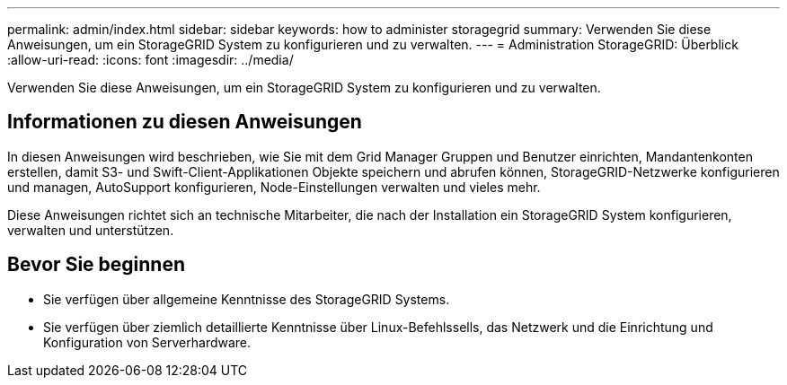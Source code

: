 ---
permalink: admin/index.html 
sidebar: sidebar 
keywords: how to administer storagegrid 
summary: Verwenden Sie diese Anweisungen, um ein StorageGRID System zu konfigurieren und zu verwalten. 
---
= Administration StorageGRID: Überblick
:allow-uri-read: 
:icons: font
:imagesdir: ../media/


[role="lead"]
Verwenden Sie diese Anweisungen, um ein StorageGRID System zu konfigurieren und zu verwalten.



== Informationen zu diesen Anweisungen

In diesen Anweisungen wird beschrieben, wie Sie mit dem Grid Manager Gruppen und Benutzer einrichten, Mandantenkonten erstellen, damit S3- und Swift-Client-Applikationen Objekte speichern und abrufen können, StorageGRID-Netzwerke konfigurieren und managen, AutoSupport konfigurieren, Node-Einstellungen verwalten und vieles mehr.

Diese Anweisungen richtet sich an technische Mitarbeiter, die nach der Installation ein StorageGRID System konfigurieren, verwalten und unterstützen.



== Bevor Sie beginnen

* Sie verfügen über allgemeine Kenntnisse des StorageGRID Systems.
* Sie verfügen über ziemlich detaillierte Kenntnisse über Linux-Befehlssells, das Netzwerk und die Einrichtung und Konfiguration von Serverhardware.

